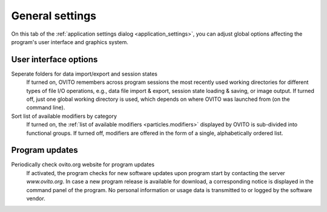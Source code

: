 .. _application_settings.general:

General settings
================

.. image:: /images/app_settings/general_settings.*
  :width: 45%
  :align: right

On this tab of the :ref:`application settings dialog <application_settings>`, you can adjust global options affecting the program's user interface and graphics system. 

User interface options
""""""""""""""""""""""

Seperate folders for data import/export and session states
  If turned on, OVITO remembers across program sessions the most recently used working directories
  for different types of file I/O operations, e.g., data file import & export, 
  session state loading & saving, or image output. If turned off, 
  just one global working directory is used, which depends on where OVITO
  was launched from (on the command line).

Sort list of available modifiers by category
  If turned on, the :ref:`list of available modifiers <particles.modifiers>` displayed by OVITO
  is sub-divided into functional groups. If turned off, modifiers are offered in the form of a single, alphabetically 
  ordered list.

Program updates
"""""""""""""""

Periodically check ovito.org website for program updates
  If activated, the program checks for new software updates upon program start by contacting
  the server `www.ovito.org`. In case a new program release is available for download, a corresponding notice  
  is displayed in the command panel of the program. No personal information or usage data is transmitted to or logged by the
  software vendor.
